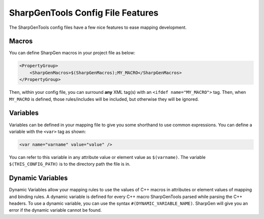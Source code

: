#####################################
SharpGenTools Config File Features
#####################################

The SharpGenTools config files have a few nice features to ease mapping development.

Macros
========

You can define SharpGen macros in your project file as below:

.. code-block:: xml

    <PropertyGroup>
        <SharpGenMacros>$(SharpGenMacros);MY_MACRO</SharpGenMacros>
    </PropertyGroup>

Then, within your config file, you can surround **any** XML tag(s) with an ``<ifdef name="MY_MACRO">`` tag. Then, when ``MY_MACRO`` is defined, those rules/includes will be included, but otherwise they will be ignored.

Variables
==========

Variables can be defined in your mapping file to give you some shorthand to use common expressions. You can define a variable with the ``<var>`` tag as shown:

.. code-block:: xml

    <var name="varname" value="value" />

You can refer to this variable in any attribute value or element value as ``$(varname)``. The variable ``$(THIS_CONFIG_PATH)`` is to the directory path the file is in.

Dynamic Variables
===================

Dynamic Variables allow your mapping rules to use the values of C++ macros in attributes or element values of mapping and binding rules. A dynamic variable is defined for every C++ macro SharpGenTools parsed while parsing the C++ headers. To use a dynamic variable, you can use the syntax ``#(DYNAMIC_VARIABLE_NAME)``. SharpGen will give you an error if the dynamic variable cannot be found.